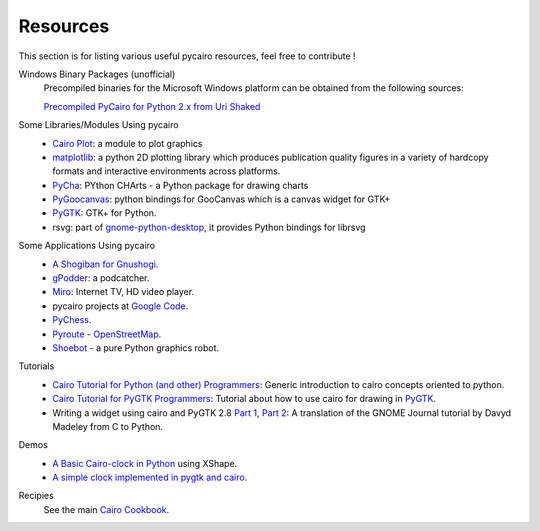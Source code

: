 =========
Resources
=========

This section is for listing various useful pycairo resources, feel free to
contribute !

Windows Binary Packages (unofficial)
  Precompiled binaries for the Microsoft Windows platform can be obtained from
  the following sources:

  `Precompiled PyCairo for Python 2.x from Uri Shaked
  <http://www.salsabeatmachine.org/python/pycairo-win32-packages.html>`_

Some Libraries/Modules Using pycairo
  * `Cairo Plot <https://launchpad.net/cairoplot>`_: a module to plot
    graphics
  * `matplotlib <http://matplotlib.sourceforge.net/>`_: a python 2D plotting
    library which produces publication quality figures in a variety of
    hardcopy formats and interactive environments across platforms.
  * `PyCha <http://bitbucket.org/lgs/pycha/wiki/Home>`_: PYthon CHArts - a
    Python package for drawing charts
  * `PyGoocanvas <http://live.gnome.org/PyGoocanvas>`_: python bindings for
    GooCanvas which is a canvas widget for GTK+
  * `PyGTK <http://www.pygtk.org>`_: GTK+ for Python.
  * rsvg: part of `gnome-python-desktop
    <http://www.pygtk.org/downloads.html>`_, it provides Python bindings for
    librsvg

Some Applications Using pycairo
  * `A Shogiban for Gnushogi
    <http://ralph-glass.homepage.t-online.de/shogi/readme.html>`_.
  * `gPodder <http://gpodder.berlios.de>`_: a podcatcher.
  * `Miro <http://www.getmiro.com/>`_: Internet TV, HD video player.
  * pycairo projects at `Google Code
    <http://code.google.com/hosting/search?q=pycairo&btn=Search+projects>`_.
  * `PyChess <http://pychess.googlepages.com>`_.
  * `Pyroute - OpenStreetMap <http://wiki.openstreetmap.org/wiki/Pyroute>`_.
  * `Shoebot <http://tinkerhouse.net/shoebot/>`_ - a pure Python graphics
    robot.

Tutorials
  * `Cairo Tutorial for Python (and other) Programmers
    <http://www.tortall.net/mu/wiki/CairoTutorial>`_: Generic introduction to
    cairo concepts oriented to python.
  * `Cairo Tutorial for PyGTK Programmers
    <http://www.tortall.net/mu/wiki/PyGTKCairoTutorial>`_: Tutorial about how
    to use cairo for drawing in `PyGTK <http://www.pygtk.org>`_.
  * Writing a widget using cairo and PyGTK 2.8 `Part 1
    <http://www.pygtk.org/articles/cairo-pygtk-widgets/cairo-pygtk-widgets.htm>`_,
    `Part 2
    <http://www.pygtk.org/articles/cairo-pygtk-widgets/cairo-pygtk-widgets2.htm>`_:
    A translation of the GNOME Journal tutorial by Davyd Madeley from C to
    Python.

Demos
  * `A Basic Cairo-clock in Python
    <http://blog.eikke.com/index.php/ikke/2007/02/17/python_cairo_xshape_and_clocks>`_
    using XShape.
  * `A simple clock implemented in pygtk and cairo
    <http://ralph-glass.homepage.t-online.de/clock/readme.html>`_.

Recipies
  See the main `Cairo Cookbook <https://www.cairographics.org/cookbook/>`_.
